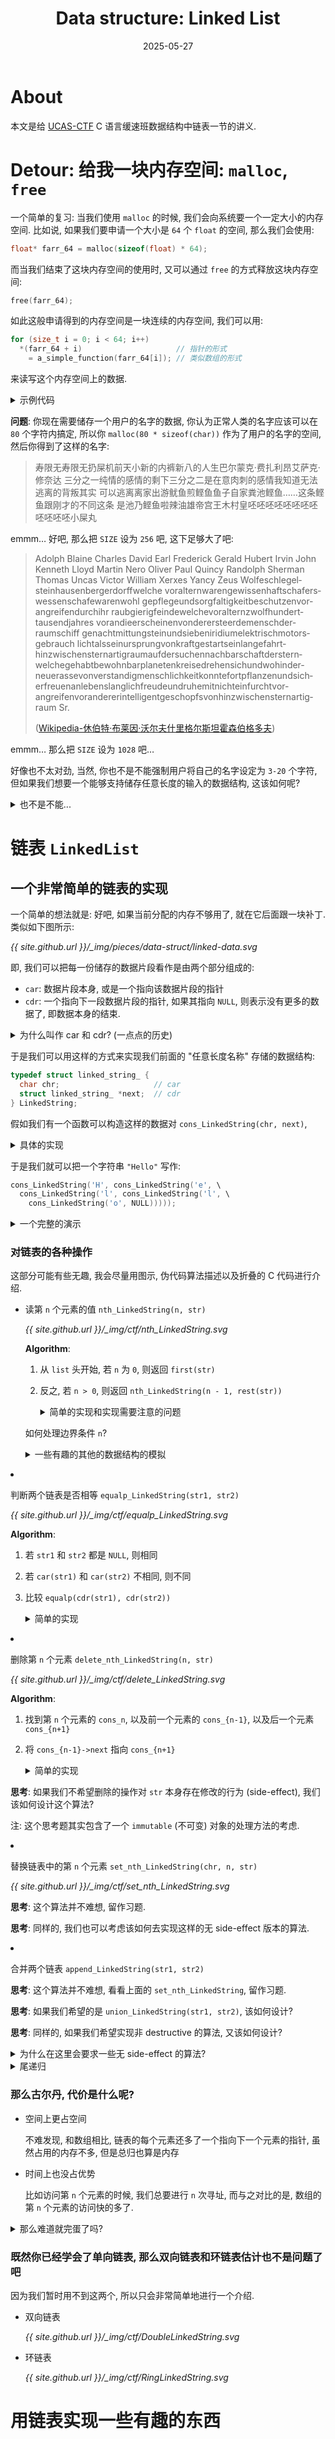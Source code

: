 #+title: Data structure: Linked List
#+date: 2025-05-27
#+layout: post
#+math: true
#+options: _:nil ^:nil
#+categories: ctf
* About
本文是给 [[https://github.com/UCAS-CTF][UCAS-CTF]] C 语言缓速班数据结构中链表一节的讲义.

* Detour: 给我一块内存空间: =malloc=, =free=
一个简单的复习: 当我们使用 =malloc= 的时候, 我们会向系统要一个一定大小的内存空间.
比如说, 如果我们要申请一个大小是 =64= 个 =float= 的空间, 那么我们会使用:

#+name: malloc-example
#+begin_src C
  float* farr_64 = malloc(sizeof(float) * 64);
#+end_src

而当我们结束了这块内存空间的使用时, 又可以通过 =free= 的方式释放这块内存空间:

#+name: free-example
#+begin_src C
  free(farr_64);
#+end_src

如此这般申请得到的内存空间是一块连续的内存空间, 我们可以用:

#+name: contiguous-data-space
#+begin_src C
  for (size_t i = 0; i < 64; i++)
    ,*(farr_64 + i)                     // 指针的形式
      = a_simple_function(farr_64[i]); // 类似数组的形式
#+end_src

来读写这个内存空间上的数据.

#+begin_html
<details><summary>示例代码</summary>
#+end_html

#+name: malloc-free-code-example
#+header: :results verbatim
#+begin_src C :exports both
  #include <stdlib.h>
  #include <stdio.h>

  #define SIZE 5

  int
  main (int argc, char** argv)
  {
    float *arr = malloc(sizeof(float) * SIZE);

    // init arr with random number [0, 1)
    for (size_t i = 0; i < SIZE; i++)
      arr[i] = ((float)rand() / (float)RAND_MAX);

    for (size_t i = 0; i < SIZE; i++)
      printf("%.2f, ", *(arr + i));

    printf("\n");

    free(arr);

    return 0;
  }
#+end_src

#+RESULTS: malloc-free-code-example
: 0.00, 0.13, 0.76, 0.46, 0.53,

#+begin_html
</details>
#+end_html

*问题*: 你现在需要储存一个用户的名字的数据,
你认为正常人类的名字应该可以在 =80= 个字符内搞定,
所以你 =malloc(80 * sizeof(char))= 作为了用户的名字的空间,
然后你得到了这样的名字:

#+begin_quote
寿限无寿限无扔屎机前天小新的内裤新八的人生巴尔蒙克·费扎利昂艾萨克·修奈达
三分之一纯情的感情的剩下三分之二是在意肉刺的感情我知道无法逃离的背叛其实
可以逃离离家出游鱿鱼煎鲣鱼鱼子自家粪池鲣鱼……这条鲣鱼跟刚才的不同这条
是池乃鲣鱼啦辣油雄帝宫王木村皇呸呸呸呸呸呸呸呸呸呸呸呸小屎丸
#+end_quote

emmm... 好吧, 那么把 =SIZE= 设为 =256= 吧, 这下足够大了吧:

#+begin_quote
Adolph Blaine Charles David Earl Frederick Gerald Hubert Irvin John Kenneth
Lloyd Martin Nero Oliver Paul Quincy Randolph Sherman Thomas Uncas Victor
William Xerxes Yancy Zeus Wolfeschlegel­steinhausen­bergerdorff­welche­
vor­altern­waren­gewissenhaft­schafers­wessen­schafe­waren­wohl­
gepflege­und­sorgfaltigkeit­beschutzen­vor­angreifen­durch­ihr­
raubgierig­feinde­welche­vor­altern­zwolfhundert­tausend­jahres­
voran­die­erscheinen­von­der­erste­erdemensch­der­raumschiff­
genacht­mit­tungstein­und­sieben­iridium­elektrisch­motors­gebrauch­
licht­als­sein­ursprung­von­kraft­gestart­sein­lange­fahrt­
hinzwischen­sternartig­raum­auf­der­suchen­nachbarschaft­der­stern­
welche­gehabt­bewohnbar­planeten­kreise­drehen­sich­und­wohin­der­
neue­rasse­von­verstandig­menschlichkeit­konnte­fortpflanzen­und­sich­
erfreuen­an­lebenslanglich­freude­und­ruhe­mit­nicht­ein­furcht­vor­
angreifen­vor­anderer­intelligent­geschopfs­von­hinzwischen­sternartig­
raum Sr.

([[https://zh.wikipedia.org/zh-cn/休伯特·布萊因·沃爾夫什里格爾斯坦霍森伯格多夫][Wikipedia-休伯特·布莱因·沃尔夫什里格尔斯坦霍森伯格多夫]])
#+end_quote

emmm... 那么把 =SIZE= 设为 =1028= 吧...

好像也不太对劲, 当然, 你也不是不能强制用户将自己的名字设定为 =3-20= 个字符,
但如果我们想要一个能够支持储存任意长度的输入的数据结构, 这该如何呢?

#+begin_html
<details><summary>也不是不能... </summary>
#+end_html

我们可以做一个数组 =append= 的操作:
1. 若需要填充的数据大小 =< length(arr)=, 则将数据写入 =arr[fill-pointer]=
2. 防止, 新建一个数组, 其大小为 =length(arr) + APPEND_SIZE=,
   然后将旧数组的所有数据都拷贝进去.

#+name: AppendableArray
#+begin_src C :exports both :results verbatim
  #include <stdio.h>
  #include <stdlib.h>

  #define DATA_T int

  typedef struct appendable_vector_ {
    size_t fill_pointer;
    size_t length;

    DATA_T* data;
  } AppendableVector;

  /*
    Return a pointer to allocated `AppendableVector`.
    If failed to alloc, return NULL;

    Parameters:
    + `length`: size of `AppendableVector`

   ,*/
  AppendableVector *make_vector(size_t length) {
    AppendableVector *vec = malloc(sizeof(AppendableVector));
    vec->data             = malloc(sizeof(DATA_T) * length);
    vec->fill_pointer     = 0;
    vec->length           = length;

    if (vec == NULL || vec->data == NULL) {
      free(vec->data);
      free(vec);
      return NULL;
    }

    return vec;
  }


  /*
    Push `element` to the end of `vec`.

    Parameters:
    + `vec`: a pointer to `AppendableVector`
    + `element`: an element as `vec` new element
   ,*/
  AppendableVector *vector_push(AppendableVector *vec, int element) {
    // no space to fill
    if (vec->fill_pointer == vec->length) {
      int *data = malloc(sizeof(DATA_T) * (vec->length + (vec->length / 2) + 1));

      for (size_t i = 0; i < vec->length; i++)
        data[i] = vec->data[i];

      free(vec->data);
      vec->data = data;
    }

    vec->data[vec->fill_pointer] = element;
    vec->fill_pointer++;

    return vec;
  }

  /*
    Free allocation of AppendableVector `vec`.
   ,*/
  void free_vector(AppendableVector *vec) {
    free(vec->data);
    free(vec);
  }

  /*
    Print all the data in AppendableVector `vec`.
   ,*/
  void print_vector(AppendableVector *vec) {
    printf("[");
    for (size_t i = 0; i < vec->fill_pointer; i++)
      printf("%d, ", vec->data[i]);
    printf("]\n");
  }

  int main(int argc, char **argv) {
    AppendableVector *vec = make_vector(0);

    for (int i = 0; i < 10; i++) {
      print_vector(vector_push(vec, i));
    }

    free_vector(vec);
    return 0;
  }
#+end_src

#+RESULTS: AppendableArray
#+begin_example
[0, ]
[0, 1, ]
[0, 1, 2, ]
[0, 1, 2, 3, ]
[0, 1, 2, 3, 4, ]
[0, 1, 2, 3, 4, 5, ]
[0, 1, 2, 3, 4, 5, 6, ]
[0, 1, 2, 3, 4, 5, 6, 7, ]
[0, 1, 2, 3, 4, 5, 6, 7, 8, ]
[0, 1, 2, 3, 4, 5, 6, 7, 8, 9, ]
#+end_example

#+begin_html
</details>
#+end_html

* 链表 =LinkedList=
** 一个非常简单的链表的实现
一个简单的想法就是: 好吧, 如果当前分配的内存不够用了, 就在它后面跟一块补丁.
类似如下图所示:

[[{{ site.github.url }}/_img/pieces/data-struct/linked-data.svg]]

即, 我们可以把每一份储存的数据片段看作是由两个部分组成的:
+ =car=: 数据片段本身, 或是一个指向该数据片段的指针
+ =cdr=: 一个指向下一段数据片段的指针, 如果其指向 =NULL=, 则表示没有更多的数据了,
  即数据本身的结束.

#+begin_html
<details><summary>为什么叫作 car 和 cdr? (一点点的历史)</summary>
#+end_html

在 IBM 的 [[https://bitsavers.org/pdf/ibm/704/24-6661-2_704_Manual_1955.pdf][704 机]] 上, 有一个叫作 Type A 的指令 (page 8), 其由 =prefix=, =decrement=,
=tag=, =address= 组成. 早期的 [[https://www-formal.stanford.edu/jmc/recursive.html][LISP-1]] 的实现使用了这样的一个 =Word= 来表示一个 =cons=
数据结构 (有点类似于下面定义的 =LinkedString=).

所以叫作 *C*​ontent of the *A*​ddress *R*​egister 以及 *C*​ontent of the *D*​ecrement *R*​egister.

那么为什么要用 LISP 里的名字来叫 =list= 呢? 明明我们可以有其他各种各样的称呼,
这是因为 LISP (*LIS*​t *P*​rocessing, 列表处理) 差不多可以算是最早的 (仅次于 Fortran)
的编程语言之一了. 用它来代表一类的编程语言以及其结构, 我觉得并无不可.

我们将会在后面的例子里面看到, 使用列表结构可以如何简单地定义一门编程语言的解释器.

#+begin_html
</details>
#+end_html

于是我们可以用这样的方式来实现我们前面的 "任意长度名称" 存储的数据结构:

#+name: LinkedString
#+begin_src C
  typedef struct linked_string_ {
    char chr;                     // car
    struct linked_string_ *next;  // cdr
  } LinkedString;
#+end_src

假如我们有一个函数可以构造这样的数据对 =cons_LinkedString(chr, next)=,

#+begin_html
<details><summary>具体的实现</summary>
#+end_html

#+name: cons_LinkedString
#+begin_src C
  LinkedString* cons_LinkedString(char chr, LinkedString *next) {
    LinkedString *str = malloc(sizeof(LinkedString));
    str->chr  = chr;
    str->next = next;
    return str;
  }

  void print_LinkedString(LinkedString *str) {
    putchar(str->chr);

    if (str->next != NULL)
      print_LinkedString(str->next);
  }

  void free_LinkedString(LinkedString *str) {
    if (str->next != NULL)
      free_LinkedString(str->next);
    free(str);
  }
#+end_src

#+begin_html
</details>
#+end_html

于是我们就可以把一个字符串 ="Hello"= 写作:

#+name: linked_string_hello
#+begin_src C
  cons_LinkedString('H', cons_LinkedString('e', \
    cons_LinkedString('l', cons_LinkedString('l', \
      cons_LinkedString('o', NULL)))));
#+end_src

#+begin_html
<details><summary>一个完整的演示</summary>
#+end_html

#+name: linked_string
#+header: :noweb yes :noweb-prefix no
#+begin_src C :exports both
  #include <stdio.h>
  #include <stdlib.h>

  <<LinkedString>>;

  <<cons_LinkedString>>;

  int main (int argc, char **argv) {
    LinkedString *hello = <<linked_string_hello>>;

    print_LinkedString(hello);
    free_LinkedString(hello);

    return 0;
  }
#+end_src

#+RESULTS: linked_string
: Hello

#+begin_html
</details>
#+end_html

*** 对链表的各种操作
这部分可能有些无趣, 我会尽量用图示, 伪代码算法描述以及折叠的 C 代码进行介绍.

+ 读第 =n= 个元素的值 =nth_LinkedString(n, str)=

  #+name: nth_LinkedString_plot
  #+header: :file ../_img/ctf/nth_LinkedString.svg
  #+begin_src dot :exports none
    digraph {
      rankdir=LR;
      node [shape=record,fontname=Arial];
      edge [fontname=Arial];
      bgcolor="transparent";
      n1, n2, n3 [label="<car>car|<cdr>cdr"];
      n1:car -> n2:car [constraint=false,style=dashed,label="n = 1",shape="none"];
      n2:car -> n3:car [constraint=false,style=dashed,label="n = 2",shape="none"];
      n1:cdr -> n2:car;
      n2:cdr -> n3:car;
    }
  #+end_src

  #+RESULTS: nth_LinkedString_plot
  [[file:../_img/ctf/nth_LinkedString.svg]]

  [[{{ site.github.url }}/_img/ctf/nth_LinkedString.svg]]

  *Algorithm*:
  1. 从 =list= 头开始, 若 =n= 为 =0=, 则返回 =first(str)=
  2. 反之, 若 =n > 0=, 则返回 =nth_LinkedString(n - 1, rest(str))=

  #+begin_html
  <details><summary>简单的实现和实现需要注意的问题</summary>
  #+end_html

  #+name: nth_LinkedString
  #+begin_src C
    char nth_LinkedString(int n, LinkedString *str) {
      if (n == 0)            return str->chr;
      if (n <  0)            return '\0';
      if (str->next == NULL) return '\0';

      return nth_LinkedString(n - 1, str->next);
    }
  #+end_src

  如何处理边界条件 =n=?

  #+begin_html
  </details>
  #+end_html

  #+begin_html
  <details><summary>一些有趣的其他的数据结构的模拟</summary>
  #+end_html

  这部分不是那么有用, 大家可以看看就好.

  我们可以用 =list= 去模拟一个表:

  #+begin_src lisp
    ((a1 1 2 3)
     (a2 3 4 5)
     ...)
  #+end_src

  #+name: assoc_LinkedString_plot
  #+header: :file ../_img/ctf/assoc_LinkedString.svg
  #+begin_src dot :exports none
    digraph {
      rankdir=LR;
      node [shape=record,fontname=Arial];
      edge [fontname=Arial];
      bgcolor="transparent";
      n1, n2, n3, n11, n12, n21, n22 [label="<car>car|<cdr>cdr"];
      n1:cdr -> n2:car;
      n2:cdr -> n3:car;
      n1:car -> n11:car;
      n11:cdr -> n12:car;
      n2:car -> n21:car;
      n21:cdr -> n22:car;
      more [shape=plain,label="..."];
      n3:car -> more;
    }
  #+end_src

  #+RESULTS: assoc_LinkedString_plot
  [[file:../_img/ctf/assoc_LinkedString.svg]]

  [[{{ site.github.url }}/_img/ctf/assoc_LinkedString.svg]]

  *思考*: 大家可以思考一下如何:
  + 从表里面读取和写入数据
  + 合并两个表
  + ...

  #+begin_html
  </details>
  #+end_html
+ 判断两个链表是否相等 =equalp_LinkedString(str1, str2)=

  #+name: equalp_LinkedString_plot
  #+header: :file ../_img/ctf/equalp_LinkedString.svg
  #+begin_src dot :exports none
    digraph {
      rankdir=LR;
      node [shape=record,fontname=Arial];
      edge [fontname=Arial];
      bgcolor="transparent";
      n11, n12, n13, n21, n22, n23 [label="<car>car|<cdr>cdr"];
      more1, more2 [shape=plain,label="..."];
      n11:cdr -> n12:car;
      n12:cdr -> n13:car;
      n13:cdr -> more1;
      n21:cdr -> n22:car;
      n22:cdr -> n23:car;
      n23:cdr -> more2;
      edge [dir=both,style=dashed,label="equalp"];
      n11:car -> n21:car;
      n12:car -> n22:car;
      n13:car -> n23:car;
    }
  #+end_src

  #+RESULTS: equalp_LinkedString_plot
  [[file:../_img/ctf/equalp_LinkedString.svg]]

  [[{{ site.github.url }}/_img/ctf/equalp_LinkedString.svg]]

  *Algorithm*:
  1. 若 =str1= 和 =str2= 都是 =NULL=, 则相同
  2. 若 =car(str1)= 和 =car(str2)= 不相同, 则不同
  3. 比较 =equalp(cdr(str1), cdr(str2))=

  #+begin_html
  <details><summary>简单的实现</summary>
  #+end_html

  #+name: equalp_LinkedString
  #+begin_src C
    int equalp_LinkedString(LinkedString *str1, LinkedString *str2) {
      if (str1 == NULL && str2 == NULL) return TRUE;
      if (str1->chr != str2->chr)       return FALSE;

      return equalp_LinkedString(str1->next, str2->next);
    }
  #+end_src

  #+begin_html
  </details>
  #+end_html

+ 删除第 =n= 个元素 =delete_nth_LinkedString(n, str)=

  #+name: delete_LinkedString_plot
  #+header: :file ../_img/ctf/delete_LinkedString.svg
  #+begin_src dot :exports none
    digraph {
      rankdir=LR;
      node [shape=record,fontname=Arial];
      edge [fontname=Arial];
      bgcolor="transparent";
      n1, n2, n3 [label="<car>car|<cdr>cdr"];
      n1:cdr -> n2:car [style=dashed,label="old"];
      n2:cdr -> n3:car [style=dashed,label="old"];
      n1:cdr -> n3:car [label="new"];
    }
  #+end_src

  #+RESULTS: delete_LinkedString_plot
  [[file:../_img/ctf/delete_LinkedString.svg]]

  [[{{ site.github.url }}/_img/ctf/delete_LinkedString.svg]]

  *Algorithm*:
  1. 找到第 =n= 个元素的 =cons_n=, 以及前一个元素的 =cons_{n-1}=,
     以及后一个元素 =cons_{n+1}=
  2. 将 =cons_{n-1}->next= 指向 =cons_{n+1}=

  #+begin_html
  <details><summary>简单的实现</summary>
  #+end_html

  #+name: delete_nth_LinkedString
  #+begin_src C
    LinkedString* delete_nth_LinkedString(int n, LinkedString* str) {
      n = n - 1;

      LinkedString *search = str;
      while (n-- && search != NULL)
        search = search->next;

      search->next = search->next->next;

      return str;
    }
  #+end_src

  #+begin_html
  </details>
  #+end_html

  *思考*: 如果我们不希望删除的操作对 =str= 本身存在修改的行为 (side-effect),
  我们该如何设计这个算法?

  注: 这个思考题其实包含了一个 =immutable= (不可变) 对象的处理方法的考虑.

+ 替换链表中的第 =n= 个元素 =set_nth_LinkedString(chr, n, str)=

  #+name: set_nth_LinkedString_plot
  #+header: :file ../_img/ctf/set_nth_LinkedString.svg
  #+begin_src dot :exports none
    digraph {
      rankdir=LR;
      node [shape=record,fontname=Arial];
      edge [fontname=Arial];
      bgcolor="transparent";
      n1, n21, n22, n3 [label="<car>car|<cdr>cdr"];
      n1:cdr  -> n21:car [style=dashed,label="old"];
      n21:cdr -> n3:car  [style=dashed,label="old"];
      n1:cdr  -> n22:car [label="new"];
      n22:cdr -> n3:car  [label="new"];
    }
  #+end_src

  #+RESULTS: set_nth_LinkedString_plot
  [[file:../_img/ctf/set_nth_LinkedString.svg]]

  [[{{ site.github.url }}/_img/ctf/set_nth_LinkedString.svg]]

  *思考*: 这个算法并不难想, 留作习题.

  *思考*: 同样的, 我们也可以考虑该如何去实现这样的无 side-effect 版本的算法.
+ 合并两个链表 =append_LinkedString(str1, str2)=

  *思考*: 这个算法并不难想, 看看上面的 =set_nth_LinkedString=, 留作习题.

  *思考*: 如果我们希望的是 =union_LinkedString(str1, str2)=, 该如何设计?

  *思考*: 同样的, 如果我们希望实现非 destructive 的算法, 又该如何设计?

#+begin_html
<details><summary>为什么在这里会要求一些无 side-effect 的算法? </summary>
#+end_html



#+begin_html
</details>
#+end_html

#+begin_html
<details><summary>尾递归</summary>
#+end_html

我们会发现, 前面的算法往往都有如下的形式:

#+begin_src C
  RESULT_T foo(LinkedList *list) {
    if (continuep(list->car) && list->cdr != NULL)
      return foo(list->cdr);
    else
      return process_on(list->car);
  }
#+end_src

即我们通过递归的方式构建我们的算法, 这样的算法写起来和读起来都非常容易,
只是... 对于性能敏感肌的同学们往往会问一个问题: 你这递归算法,
函数调用的开栈过程是不是很影响性能啊?

那么难道没法解决了么? 并非如此, 我们会发现上面的递归算法可以写成循环的形式:

#+begin_src C
  RESULT_T foo(LinkedList *list) {
    while (continuep(list->car) && list->cdr != NULL)
      list = list->cdr;
    return process_on(list->car);
  }
#+end_src

当然, 这个例子还是有点太简单了, 实际上在编译器中这样的替换会被自动执行,
称为 "尾递归" 优化.

*思考*: 请比较下面的同一个函数的两种不同表示, 哪一种会被尾递归优化?

#+begin_src C
  LinkedString* str_to_LinkedString (char* str) {
    if (*str == '\0')
      return NULL;
    else
      return cons_LinkedString(*str, str_to_LinkedString(str + 1));
  }
#+end_src

和:

#+begin_src C
  LinkedString* str_to_LinkedString_acc (char* str, LinkedString *lstr) {
    if (*str == '\0')
      return lstr;
    else
      return str_to_LinkedString_acc(str + 1, cons_LinkedString(*str, lstr));
  }
#+end_src

#+begin_html
<details><summary>答案</summary>
#+end_html

后者... (废话, 选名字长的, bushi)

相当于用函数 =argument= 作为了循环中的循环变量.

#+begin_html
</details>
#+end_html

#+begin_html
</details>
#+end_html

*** 那么古尔丹, 代价是什么呢?
+ 空间上更占空间

  不难发现, 和数组相比, 链表的每个元素还多了一个指向下一个元素的指针,
  虽然占用的内存不多, 但是总归也算是内存

+ 时间上也没占优势

  比如访问第 =n= 个元素的时候, 我们总要进行 =n= 次寻址, 而与之对比的是,
  数组的第 =n= 个元素的访问快的多了.

#+begin_html
<details><summary>那么难道就完蛋了吗? </summary>
#+end_html

其实也不是不能做一些简单的优化:
+ 比如可以用一个简单的标记来标记数据, 将数据分为 normal cdr 和 compressed cdr:

  [[{{ site.github.url }}/_img/ctf/compressed_list.png]]

  (Symbolics 3600 Techical Summary)
+ 或者可以用类似于一块数组接另一块数组的形式:

  #+begin_src C
    typedef struct linked_string_ {
      char buff[BUFF_SIZE];
      struct linked_string_ * next;
    } LinkedString;
  #+end_src
+ 当然, 在硬件层面上的优化也是可以的
+ 不过问题又回来了, 写得爽不就好了? 嫌跑不快的可以换一个更新的电脑,
  以及尝试并行的算法

注: 不过还是建议在使用数据类型的时候还是需要考虑具体的引用场景.

#+begin_html
</details>
#+end_html

*** 既然你已经学会了单向链表, 那么双向链表和环链表估计也不是问题了吧
因为我们暂时用不到这两个, 所以只会非常简单地进行一个介绍.

+ 双向链表

  #+name: DoubleLinkedString_plot
  #+header: :file ../_img/ctf/DoubleLinkedString.svg
  #+begin_src dot :exports none
    digraph {
      rankdir=LR;
      node [shape=record,fontname=Arial];
      edge [fontname=Arial,dir=both];
      bgcolor="transparent";
      n1, n2, n3 [label="<car>car|<cdr>cdr"];
      n1:cdr -> n2:car;
      n2:cdr -> n3:car;
    }
  #+end_src

  #+RESULTS: DoubleLinkedString_plot
  [[file:../_img/ctf/DoubleLinkedString.svg]]

  [[{{ site.github.url }}/_img/ctf/DoubleLinkedString.svg]]
+ 环链表

  #+name: RingLinkedString_plot
  #+header: :file ../_img/ctf/RingLinkedString.svg
  #+begin_src dot :exports none
    digraph {
      rankdir=LR;
      node [shape=record,fontname=Arial];
      edge [fontname=Arial];
      bgcolor="transparent";
      n1, n2, n3 [label="<car>car|<cdr>cdr"];
      n3:cdr -> n1:car;
      n2:cdr -> n3:car;
      n1:cdr -> n2:car;
    }
  #+end_src

  #+RESULTS: RingLinkedString_plot
  [[file:../_img/ctf/RingLinkedString.svg]]

  [[{{ site.github.url }}/_img/ctf/RingLinkedString.svg]]

* 用链表实现一些有趣的东西
** 用链表实现逆波兰表达式的计算
*** 读逆波兰表达式 =read_from_string(str)=
总的代码有点长, 这里直接给一个能用的代码了 ([[{{ site.github.url }}/_img/ctf/foo.c][foo.c]]).

运行的效果类似于:

#+begin_example
> (hello world)
(hello . (world . nil))
#+end_example

1. 读取输入行
2. 然后打印出来
3. 循环上面的步骤

#+begin_html
<details><summary>一点点的解释</summary>
#+end_html

+ 定义数据结构

  #+begin_src C
    typedef struct cons_ {
      Object* car;
      Object* cdr;
    } Cons;

    struct object_ {
      enum { CONS, SYMBOL } tag;

      union {
        Cons        *cons;
        SymbolName  *symbol;
      } val;
    };
  #+end_src

  这里用 =tag= 的形式标记了数据结构使得其能够更好地支持不同的数据类型,
  在这里, 只有 =SYMBOL= 和 =CONS= 两种数据类型.

+ 其实最麻烦的部分就是读取了

  #+begin_src C
    Object *read_from_string_(char *str, size_t *pos) {
      FUNC_CALL("read_from_string_");
      Object *obj;

      SKIP_WHITESPACE(str, (*pos));

      switch (str[*pos]) {
      case '\0':
        DEBUG(str, (*pos), "read_from_string_", "End of input line. ");
        free(obj);
        FUNC_RET(NULL);
        break;

      case '(':
        DEBUG1(str, (*pos), "read_from_string_", "read list cons mark ( \n");
        (*pos)++; // skip (
        obj = read_cons_from_string_(str, pos);
        break;

      default:
        obj = malloc(sizeof(Object));
        obj->tag = SYMBOL;
        obj->val.symbol = read_SymbolName_from_string_(str, pos);

        // failed to read SymbolNames
        if (obj->val.symbol == NULL) {
          free(obj);
          FUNC_RET(NULL);
        }

        break;
      }

      FUNC_RET(obj);
    }
  #+end_src

  用的是非常简单粗暴的读取方法.

#+begin_html
</details>
#+end_html

*** 请阅读代码, 然后拓展代码使得能够支持 =NUMBER= 类型的数
1. 第一个函数: 让我们历遍 =SymbolName= 以判断其是否是一个 =NUMBER=

   #+begin_src C
     int SymbolName_numberp(SymbolName *sym); // -> TRUE or FALSE
   #+end_src
2. 第二个函数: 让我们将 =SymbolName= 变成数

   #+begin_src C
     if (SymbolName_numberp(obj->val.symbol)) {
       obj->tag = NUMBER;
       obj->val.number = SymbolName2number(obj->val.symbol);
     }
   #+end_src
3. 第 n 个函数: 大家写点四则运算之类的函数吧

   比如, 举个例子:

   #+begin_src C
     Object *op2_add(Object *a, Object *b) {
       if (a == NULL || b == NULL ||
           a->tag != NUMBER || b->tag != NUMBER) {
         fprintf(stderr, "Cannot add ");
         print_object(a, stderr);
         fprintf(stderr, " and ");
         print_object(b, stderr);
         fprintf(stderr, " together. ");
       }

       Object *c = malloc(sizeof(Object));
       c->tag = NUMBER;
       c->val.number = a->val.number + b->val.number;
       return c;
     }
   #+end_src

   大家可以实现一些简单的函数来自己玩一下. 然后用:

   #+begin_src C
     op2_add(read_from_string("1"), read_from_string("2"));
   #+end_src

   这样的简单函数测试一下.

   #+begin_html
   <details><summary>那么我们的内存要在什么时候回收呢? </summary>
   #+end_html

   你说的对, 我们的内存确实完全没有回收, 这会导致随着计算的增加,
   我们的程序的内存占用会越来越大. 这非常的坏.

   我们会在后面有空的时候介绍一下简单的 GC (垃圾回收).

   #+begin_html
   </details>
   #+end_html

*** =eval=: 让我们计算一下表达式的值
假如我们现在希望能够计算 =(+ 1 2 3)= 这样的表达式的值, 我们需要?

1. 对于读到的表达式 =expr=, 我们取其 =car(expr)= 元素, 若其为
   + =+=: 则将 =cdr(expr)= 元素全部加在一起
   + =-=: 则将 =car(cdr(expr))= 用剩余的其他 =cdr(cdr(expr))= 元素相减
   + ...

   于是我们可以写这样的一个函数 =eval=:

   #+begin_src C
     Object *eval(Object *expr) {
       if (expr == NULL || expr->tag != CONS) {
         fprintf(stderr, "Don't know how to eval(");
         print_object(expr, stderr);
         fprintf(stderr, ")\n");
         return NULL;
       }

       Object *cmd = car(expr);

       if (eq(cmd, Sadd))          // Object *Sadd = read_from_string("+");
         return op_add(cdr(expr));
       else if (eq(cmd, Ssub))     // Object *Ssub = read_from_string("-");
         return op_sub(cdr(expr));

       // add more commands ...

       fprintf(stderr, "Unknown command ");
       print_object(cmd, stderr);
       fprintf(stderr, "\n");
       return NULL;
     }
   #+end_src
2. 不难发现, 如果把这样的表达式用 C 语言一般的函数调用来写
   + =(func arg1 arg2 arg3 ...)=
   + =func(arg1, arg2, arg3, ...)=

   两者是等价的

*** 一些补注: 这里提供一些辅助函数的实现
+ =car(cons)=

  Return =car= of =cons=.

  #+name: car
  #+begin_src C
    Object *car(Object *cons) {
      if (cons == NULL)
        return NULL;

      if (cons->tag != CONS) {
        print_object(cons, stderr);
        fprintf(stderr, " is not cons. ");
        return NULL;
      }

      return cons->val.cons->car;
    }
  #+end_src
+ =cdr(cons)=

  Return =cdr= of =cons=.

  #+name: cdr
  #+begin_src C
    Object *cdr(Object *cons) {
      if (cons == NULL)
        return NULL;

      if (cons->tag != CONS) {
        print_object(cons, stderr);
        fprintf(stderr, " is not cons. ");
        return NULL;
      }

      return cons->val.cons->cdr;
    }
  #+end_src
+ =cons(car, cdr)=

  Make =cons= of =car= and =cdr=.
+ =eq(a, b)=

  Test if two symbol =a= and =b= is equal (literally).
  Return =t= if true, =nil= if not.
+ =cond((condition . exprs) ...)=

  If =condition= is non =nil=, eval =exprs=.
  Otherwise, test on other =(condition . exprs)= pairs.
  If non of the =(condition . exprs)= pairs works, return =nil=.
+ =atom(expr)=

  Test if =expr= is *not* =cons=.

*** 补注的补注: 既然我们已经实现了这么多的函数...
其实可以考虑参考:
+ [[{{ site.github.url }}/lisp/from-linked-list-to-the-old-yet-modern-computer/][From Linked List to the Old Yet Modern Computer (1)]]
+ [[{{ site.github.url }}/lisp/from-linked-list-to-the-old-yet-modern-computer-2/][From Linked List to the Old Yet Modern Computer (2)]]

来只用上面的几个 =car=, =cdr=, =cons=, =atom=, =eq=, =cond=
来实现一个简单的编程语言解释器.

#+begin_html
<details><summary>一些更多的乐子</summary>
#+end_html

+ *内存回收*: 前面我们已经指出了貌似我们好像缺少一些内存回收的机制,
  会导致内存爆炸的危机... 这非常的坏. 那么我们该如何解决这个问题呢?
+ *宏*: 既然我们的表达式 (代码) 都是和数据一样的列表,
  那么为啥不能用代码生成代码呢?
+ *自举*: 既然是图灵完备的编程语言解释器, 所以为何不妨试试让其自举呢?
+ *JIT*: 既然能自举了, 为啥不试试 JIT 呢? 这里我们的 JIT 同样可以使用链表,
  同时配合内存回收机制, 这样就能实现许多好玩的特性了.

#+begin_html
</details>
#+end_html

不过太麻烦了, 跳过.

** 用链表实现一个 =ed= (略)
*** 行储存
#+begin_src C
  typedef struct line_ {
    size_t line_size;
    char   buff[LINE_BUFF_SIZE];
    struct line_ *rest;
  } Line;
#+end_src

我们可以用一个 linked-trunk 来表示行这个数据结构.

*** 文件 buffer 的储存
#+begin_src C
  typedef struct buffer_lines_ {
    size_t line_number;
    Line *curr;
    struct buffer_lines_ *prev;
    struct buffer_lines_ *next;
  } BufferLines;

  typedef struct buffer_ {
    char *filename;

    BufferLines* head;
    BufferLines* tail;
    BufferLines* curr;
  } Buffer;
#+end_src

可以用一个双向链表实现的环来储存文件 buffer.

*** 一些操作
+ =append_line_(BufferLines *pos, BufferLines *line)=

  Insert =line= after =pos=.
+ =read_BufferLines_(char *str, size_t *pos)=

  Return =Bufferlines= from =str=, increasing =pos=.
+ =append_line(BufferLines *pos, char *line)=

  Insert =line= after =pos=.
+ =delete_line(BufferLines *pos)=

  Delete line at =pos=.
+ =read_Buffer(char *file)=

  Read and return =Buffer= from =file=.
+ =write_Buffer(char *file, Buffer *buffer)=

  Write =buffer= to =file=.

注: 假如课上有时间的话, 我们可以尝试实现一下. 

*** 注: 比较困难的部分是指令的读取
大家可以参考 [[https://pubs.opengroup.org/onlinepubs/9799919799/utilities/ed.html][ed]] 的官方文档来实现指令读取和操作功能. 这里就略过了.
